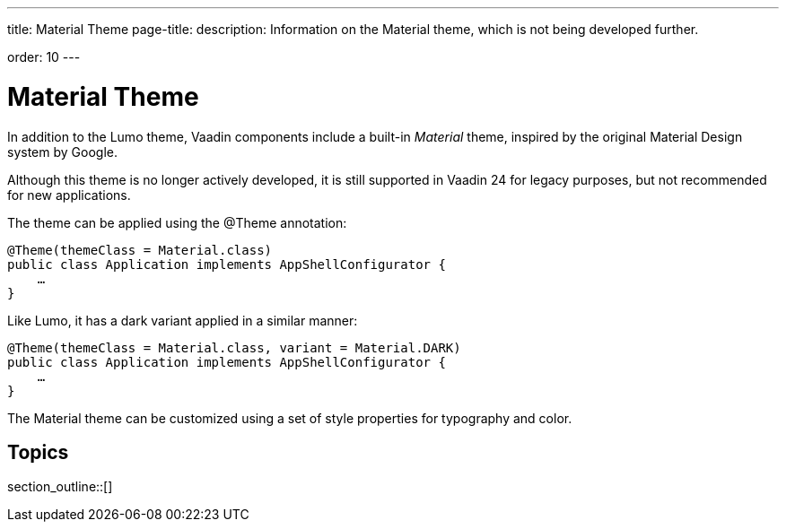 ---
title: Material Theme
page-title: 
description: Information on the Material theme, which is not being developed further.

order: 10
---


= Material Theme

In addition to the Lumo theme, Vaadin components include a built-in _Material_ theme, inspired by the original Material Design system by Google.

Although this theme is no longer actively developed, it is still supported in Vaadin 24 for legacy purposes, but not recommended for new applications.

The theme can be applied using the @Theme annotation:

[source,java]
----
@Theme(themeClass = Material.class)
public class Application implements AppShellConfigurator {
    …
}
----

Like Lumo, it has a dark variant applied in a similar manner:

[source,java]
----
@Theme(themeClass = Material.class, variant = Material.DARK)
public class Application implements AppShellConfigurator {
    …
}
----

The Material theme can be customized using a set of style properties for typography and color.


== Topics

section_outline::[]
